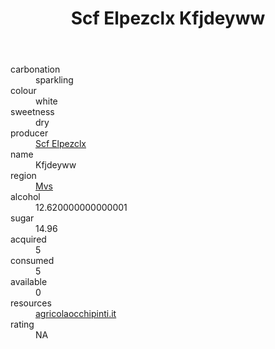 :PROPERTIES:
:ID:                     2230af94-7403-45ab-b90c-aff62fc905de
:END:
#+TITLE: Scf Elpezclx Kfjdeyww 

- carbonation :: sparkling
- colour :: white
- sweetness :: dry
- producer :: [[id:85267b00-1235-4e32-9418-d53c08f6b426][Scf Elpezclx]]
- name :: Kfjdeyww
- region :: [[id:70da2ddd-e00b-45ae-9b26-5baf98a94d62][Mvs]]
- alcohol :: 12.620000000000001
- sugar :: 14.96
- acquired :: 5
- consumed :: 5
- available :: 0
- resources :: [[http://www.agricolaocchipinti.it/it/vinicontrada][agricolaocchipinti.it]]
- rating :: NA


